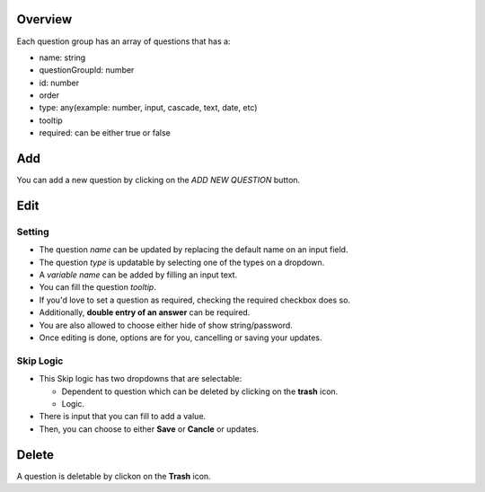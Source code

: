 Overview
--------

Each question group has an array of questions that has a:

- name: string
- questionGroupId: number
- id: number
- order
- type: any(example: number, input, cascade, text, date, etc)
- tooltip
- required: can be either true or false

Add
---
You can add a new question by clicking on the *ADD NEW QUESTION* button.

Edit
----

Setting
~~~~~~~

- The question *name* can be updated by replacing the default name on an input field.
- The question *type* is updatable by selecting one of the types on a dropdown.
- A *variable name* can be added by filling an input text.
- You can fill the question *tooltip*.
- If you'd love to set a question as required, checking the required checkbox does so.
- Additionally, **double entry of an answer** can be required.
- You are also allowed to choose either hide of show string/password.
- Once editing is done, options are for you, cancelling or saving your updates.

Skip Logic
~~~~~~~~~~

- This Skip logic has two dropdowns that are selectable:
  
  - Dependent to question which can be deleted by clicking on the **trash** icon.
  - Logic.

- There is input that you can fill to add a value.
- Then, you can choose to either **Save** or **Cancle** or updates.

Delete
------

A question is deletable by clickon on the **Trash** icon.
